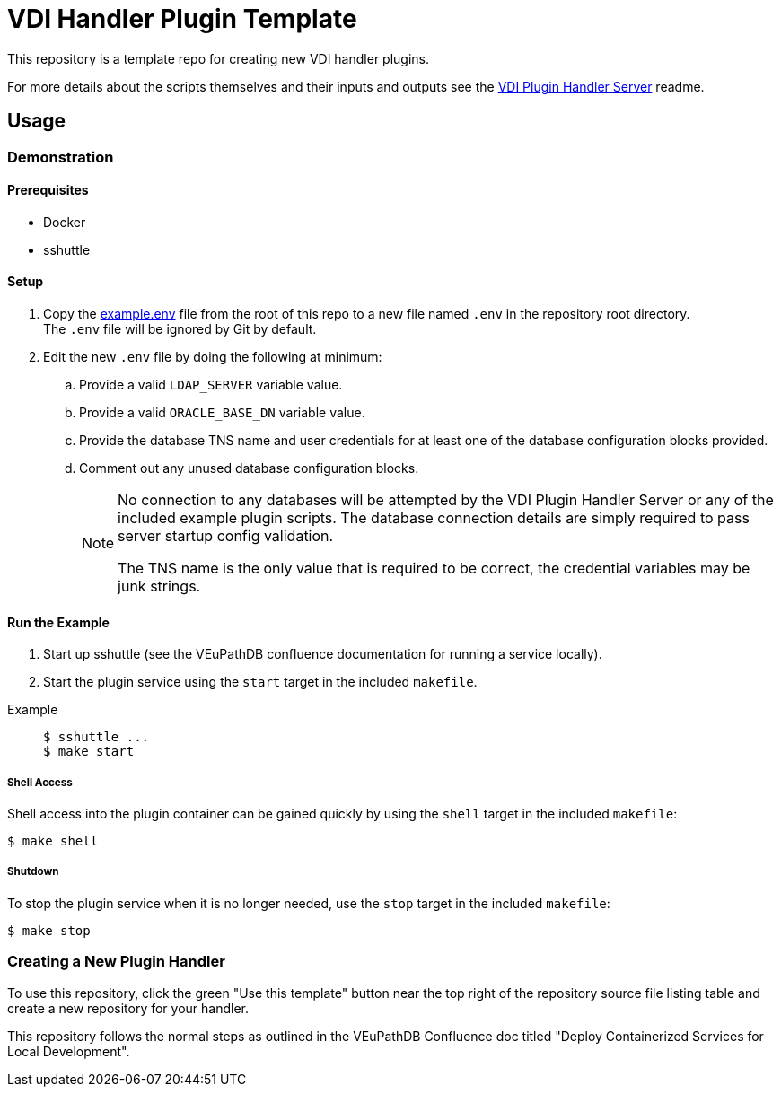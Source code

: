 = VDI Handler Plugin Template
:icons: font

ifdef::env-github[]
:tip-caption: :bulb:
:note-caption: :information_source:
:important-caption: :heavy_exclamation_mark:
:caution-caption: :fire:
:warning-caption: :warning:
endif::[]

This repository is a template repo for creating new VDI handler plugins.

For more details about the scripts themselves and their inputs and outputs see
the https://github.com/VEuPathDB/vdi-plugin-handler-server[VDI Plugin Handler Server]
readme.

== Usage

=== Demonstration

==== Prerequisites

* Docker
* sshuttle

==== Setup

. Copy the link:example.env[] file from the root of this repo to a new file
  named `.env` in the repository root directory. +
  The `.env` file will be ignored by Git by default.
. Edit the new `.env` file by doing the following at minimum:
.. Provide a valid `LDAP_SERVER` variable value.
.. Provide a valid `ORACLE_BASE_DN` variable value.
.. Provide the database TNS name and user credentials for at least one of the
   database configuration blocks provided.
.. Comment out any unused database configuration blocks.
+
[NOTE]
--
No connection to any databases will be attempted by the VDI Plugin Handler
Server or any of the included example plugin scripts.  The database connection
details are simply required to pass server startup config validation.

The TNS name is the only value that is required to be correct, the credential
variables may be junk strings.
--

==== Run the Example

--
. Start up sshuttle (see the VEuPathDB confluence documentation for running a
service locally).
. Start the plugin service using the `start` target in the included `makefile`.
--

Example::
+
[source, shell-session]
----
$ sshuttle ...
$ make start
----

===== Shell Access

Shell access into the plugin container can be gained quickly by using the
`shell` target in the included `makefile`:

[source, shell-session]
----
$ make shell
----


===== Shutdown

To stop the plugin service when it is no longer needed, use the `stop` target
in the included `makefile`:

[source, shell-session]
----
$ make stop
----

=== Creating a New Plugin Handler

To use this repository, click the green "Use this template" button near the top
right of the repository source file listing table and create a new repository
for your handler.

This repository follows the normal steps as outlined in the VEuPathDB Confluence
doc titled "Deploy Containerized Services for Local Development".
